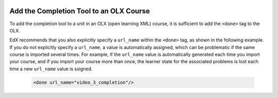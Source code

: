  .. :diataxis-type: how-to

.. _OLX Completion: 

****************************************
Add the Completion Tool to an OLX Course
****************************************

To add the completion tool to a unit in an OLX (open learning XML) course, it
is sufficient to add the ``<done>`` tag to the OLX.

EdX recommends that you also explicitly specify a ``url_name`` within the
``<done>`` tag, as shown in the following example. If you do not explicitly
specify a ``url_name``, a value is automatically assigned, which can be
problematic if the same course is imported several times. For example, if the
``url_name`` value is automatically generated each time you import your
course, and if you import your course more than once, the learner state for
the associated problems is lost each time a new ``url_name`` value is
ssigned.

 .. code-block:: xml

    <done url_name="video_3_completion"/>

.. seealso::
 :class: dropdown

  :ref:`Enable Completion` (how to)
  :ref:`Completion` (reference)